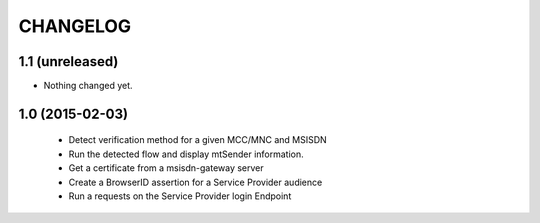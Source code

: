 CHANGELOG
=========


1.1 (unreleased)
----------------

- Nothing changed yet.


1.0 (2015-02-03)
----------------

 - Detect verification method for a given MCC/MNC and MSISDN
 - Run the detected flow and display mtSender information.
 - Get a certificate from a msisdn-gateway server
 - Create a BrowserID assertion for a Service Provider audience
 - Run a requests on the Service Provider login Endpoint
